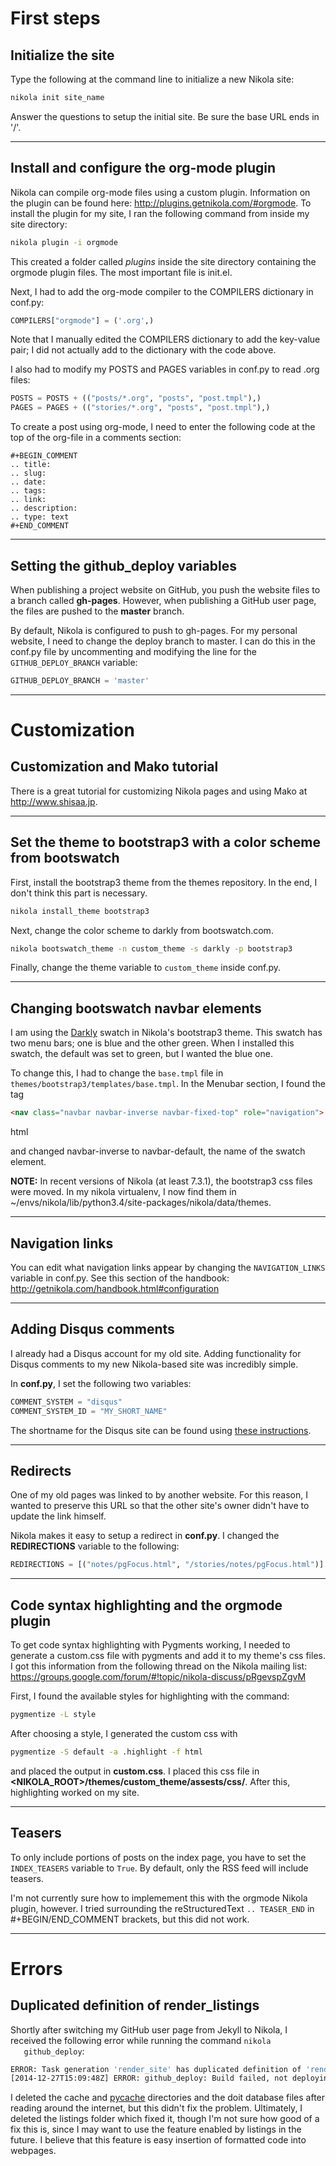 #+BEGIN_COMMENT
.. title: Nikola
.. slug: nikola
.. date: 12/26/2014
.. tags: nikola
.. link:
.. description: How to setup Nikola for making static websites
.. type: text
#+END_COMMENT
#+OPTIONS: ^:nil
#+TOC: headlines 3

* First steps

** Initialize the site
   Type the following at the command line to initialize a new Nikola
   site:

   #+BEGIN_SRC sh
nikola init site_name
   #+END_SRC

   Answer the questions to setup the initial site. Be sure the base
   URL ends in '/'.

-----

** Install and configure the org-mode plugin
   Nikola can compile org-mode files using a custom
   plugin. Information on the plugin can be found here:
   http://plugins.getnikola.com/#orgmode. To install the plugin for my
   site, I ran the following command from inside my site directory:

   #+BEGIN_SRC sh
nikola plugin -i orgmode
   #+END_SRC

   This created a folder called /plugins/ inside the site directory
   containing the orgmode plugin files. The most important file is
   init.el.

   Next, I had to add the org-mode compiler to the COMPILERS
   dictionary in conf.py:

   #+BEGIN_SRC python
COMPILERS["orgmode"] = ('.org',)
   #+END_SRC
   
   Note that I manually edited the COMPILERS dictionary to add the
   key-value pair; I did not actually add to the dictionary with the
   code above. 
   
   I also had to modify my POSTS and PAGES variables in
   conf.py to read .org files:

   #+BEGIN_SRC python
POSTS = POSTS + (("posts/*.org", "posts", "post.tmpl"),)
PAGES = PAGES + (("stories/*.org", "posts", "post.tmpl"),)
   #+END_SRC

   To create a post using org-mode, I need to enter the following code
   at the top of the org-file in a comments section:
   
   #+BEGIN_SRC
#+BEGIN_COMMENT
.. title:
.. slug: 
.. date: 
.. tags: 
.. link:
.. description:
.. type: text
#+END_COMMENT
   #+END_SRC

-----

** Setting the github_deploy variables

   When publishing a project website on GitHub, you push the website
   files to a branch called *gh-pages*. However, when publishing a
   GitHub user page, the files are pushed to the *master* branch.

   By default, Nikola is configured to push to gh-pages. For my
   personal website, I need to change the deploy branch to master. I
   can do this in the conf.py file by uncommenting and modifying the
   line for the =GITHUB_DEPLOY_BRANCH= variable:

   #+BEGIN_SRC python
GITHUB_DEPLOY_BRANCH = 'master'
   #+END_SRC

-----

* Customization

** Customization and Mako tutorial
   There is a great tutorial for customizing Nikola pages and using
   Mako at [[http://www.shisaa.jp/postset/nikola-web.html][http://www.shisaa.jp]].

-----

** Set the theme to bootstrap3 with a color scheme from bootswatch
   First, install the bootstrap3 theme from the themes repository. In
   the end, I don't think this part is necessary.

   #+BEGIN_SRC sh
nikola install_theme bootstrap3
   #+END_SRC

   Next, change the color scheme to darkly from bootswatch.com.

   #+BEGIN_SRC sh
nikola bootswatch_theme -n custom_theme -s darkly -p bootstrap3
   #+END_SRC
   
   Finally, change the theme variable to =custom_theme= inside
   conf.py.
   
-----

** Changing bootswatch navbar elements
   I am using the [[http://bootswatch.com/darkly/][Darkly]] swatch in Nikola's bootstrap3 theme. This
   swatch has two menu bars; one is blue and the other green. When I
   installed this swatch, the default was set to green, but I wanted
   the blue one.

   To change this, I had to change the =base.tmpl= file in
   =themes/bootstrap3/templates/base.tmpl=. In the Menubar section, I
   found the tag 

   #+BEGIN_SRC html
<nav class="navbar navbar-inverse navbar-fixed-top" role="navigation">
   #+END_SRC html

   and changed navbar-inverse to navbar-default, the name of the
   swatch element.

   *NOTE:* In recent versions of Nikola (at least 7.3.1), the
   bootstrap3 css files were moved. In my nikola virtualenv, I now
   find them in
   ~/envs/nikola/lib/python3.4/site-packages/nikola/data/themes.
-----

** Navigation links
   You can edit what navigation links appear by changing the
   =NAVIGATION_LINKS= variable in conf.py. See this section of the
   handbook: http://getnikola.com/handbook.html#configuration

-----

** Adding Disqus comments
   I already had a Disqus account for my old site. Adding
   functionality for Disqus comments to my new Nikola-based site was
   incredibly simple.

   In *conf.py*, I set the following two variables:

   #+BEGIN_SRC python
COMMENT_SYSTEM = "disqus"
COMMENT_SYSTEM_ID = "MY_SHORT_NAME"
   #+END_SRC
   
   The shortname for the Disqus site can be found using [[https://help.disqus.com/customer/portal/articles/466208-what-s-a-shortname-][these
   instructions]].

-----

** Redirects
   One of my old pages was linked to by another website. For this
   reason, I wanted to preserve this URL so that the other site's
   owner didn't have to update the link himself.

   Nikola makes it easy to setup a redirect in *conf.py*. I changed
   the *REDIRECTIONS* variable to the following:

   #+BEGIN_SRC python
REDIRECTIONS = [("notes/pgFocus.html", "/stories/notes/pgFocus.html")]
   #+END_SRC

-----

** Code syntax highlighting and the orgmode plugin
   To get code syntax highlighting with Pygments working, I needed to
   generate a custom.css file with pygments and add it to my theme's
   css files. I got this information from the following thread on the
   Nikola mailing list:
   https://groups.google.com/forum/#!topic/nikola-discuss/pRgevspZgvM

   First, I found the available styles for highlighting with the
   command:

   #+BEGIN_SRC sh
pygmentize -L style
   #+END_SRC

   After choosing a style, I generated the custom css with

   #+BEGIN_SRC sh
pygmentize -S default -a .highlight -f html
   #+END_SRC

   and placed the output in *custom.css*. I placed this css file in
   *<NIKOLA_ROOT>/themes/custom_theme/assests/css/*. After this,
   highlighting worked on my site.

-----
** Teasers
   To only include portions of posts on the index page, you have to
   set the =INDEX_TEASERS= variable to =True=. By default, only the
   RSS feed will include teasers.
   
   I'm not currently sure how to implemement this with the orgmode
   Nikola plugin, however. I tried surrounding the reStructuredText
   =.. TEASER_END= in #+BEGIN/END_COMMENT brackets, but this did not
   work.

-----

* Errors

** Duplicated definition of render_listings
   Shortly after switching my GitHub user page from Jekyll to Nikola,
   I received the following error while running the command =nikola
   github_deploy=:

   #+BEGIN_SRC sh
ERROR: Task generation 'render_site' has duplicated definition of 'render_listings:output/listings/index.html'
[2014-12-27T15:09:48Z] ERROR: github_deploy: Build failed, not deploying to GitHub
   #+END_SRC

   I deleted the cache and __pycache__ directories and the doit
   database files after reading around the internet, but this didn't
   fix the problem. Ultimately, I deleted the listings folder which
   fixed it, though I'm not sure how good of a fix this is, since I
   may want to use the feature enabled by listings in the future. I
   believe that this feature is easy insertion of formatted code into
   webpages.
   

